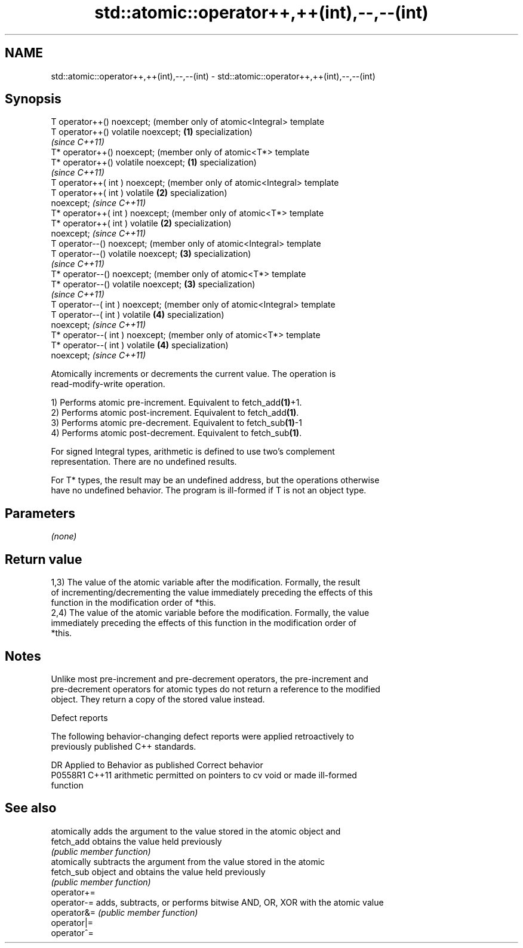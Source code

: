 .TH std::atomic::operator++,++(int),--,--(int) 3 "2019.03.28" "http://cppreference.com" "C++ Standard Libary"
.SH NAME
std::atomic::operator++,++(int),--,--(int) \- std::atomic::operator++,++(int),--,--(int)

.SH Synopsis
   T operator++() noexcept;               (member only of atomic<Integral> template
   T operator++() volatile noexcept;  \fB(1)\fP specialization)
                                          \fI(since C++11)\fP
   T* operator++() noexcept;              (member only of atomic<T*> template
   T* operator++() volatile noexcept; \fB(1)\fP specialization)
                                          \fI(since C++11)\fP
   T operator++( int ) noexcept;          (member only of atomic<Integral> template
   T operator++( int ) volatile       \fB(2)\fP specialization)
   noexcept;                              \fI(since C++11)\fP
   T* operator++( int ) noexcept;         (member only of atomic<T*> template
   T* operator++( int ) volatile      \fB(2)\fP specialization)
   noexcept;                              \fI(since C++11)\fP
   T operator--() noexcept;               (member only of atomic<Integral> template
   T operator--() volatile noexcept;  \fB(3)\fP specialization)
                                          \fI(since C++11)\fP
   T* operator--() noexcept;              (member only of atomic<T*> template
   T* operator--() volatile noexcept; \fB(3)\fP specialization)
                                          \fI(since C++11)\fP
   T operator--( int ) noexcept;          (member only of atomic<Integral> template
   T operator--( int ) volatile       \fB(4)\fP specialization)
   noexcept;                              \fI(since C++11)\fP
   T* operator--( int ) noexcept;         (member only of atomic<T*> template
   T* operator--( int ) volatile      \fB(4)\fP specialization)
   noexcept;                              \fI(since C++11)\fP

   Atomically increments or decrements the current value. The operation is
   read-modify-write operation.

   1) Performs atomic pre-increment. Equivalent to fetch_add\fB(1)\fP+1.
   2) Performs atomic post-increment. Equivalent to fetch_add\fB(1)\fP.
   3) Performs atomic pre-decrement. Equivalent to fetch_sub\fB(1)\fP-1
   4) Performs atomic post-decrement. Equivalent to fetch_sub\fB(1)\fP.

   For signed Integral types, arithmetic is defined to use two’s complement
   representation. There are no undefined results.

   For T* types, the result may be an undefined address, but the operations otherwise
   have no undefined behavior. The program is ill-formed if T is not an object type.

.SH Parameters

   \fI(none)\fP

.SH Return value

   1,3) The value of the atomic variable after the modification. Formally, the result
   of incrementing/decrementing the value immediately preceding the effects of this
   function in the modification order of *this.
   2,4) The value of the atomic variable before the modification. Formally, the value
   immediately preceding the effects of this function in the modification order of
   *this.

.SH Notes

   Unlike most pre-increment and pre-decrement operators, the pre-increment and
   pre-decrement operators for atomic types do not return a reference to the modified
   object. They return a copy of the stored value instead.

   Defect reports

   The following behavior-changing defect reports were applied retroactively to
   previously published C++ standards.

     DR    Applied to              Behavior as published               Correct behavior
   P0558R1 C++11      arithmetic permitted on pointers to cv void or   made ill-formed
                      function

.SH See also

              atomically adds the argument to the value stored in the atomic object and
   fetch_add  obtains the value held previously
              \fI(public member function)\fP 
              atomically subtracts the argument from the value stored in the atomic
   fetch_sub  object and obtains the value held previously
              \fI(public member function)\fP 
   operator+=
   operator-= adds, subtracts, or performs bitwise AND, OR, XOR with the atomic value
   operator&= \fI(public member function)\fP 
   operator|=
   operator^=
